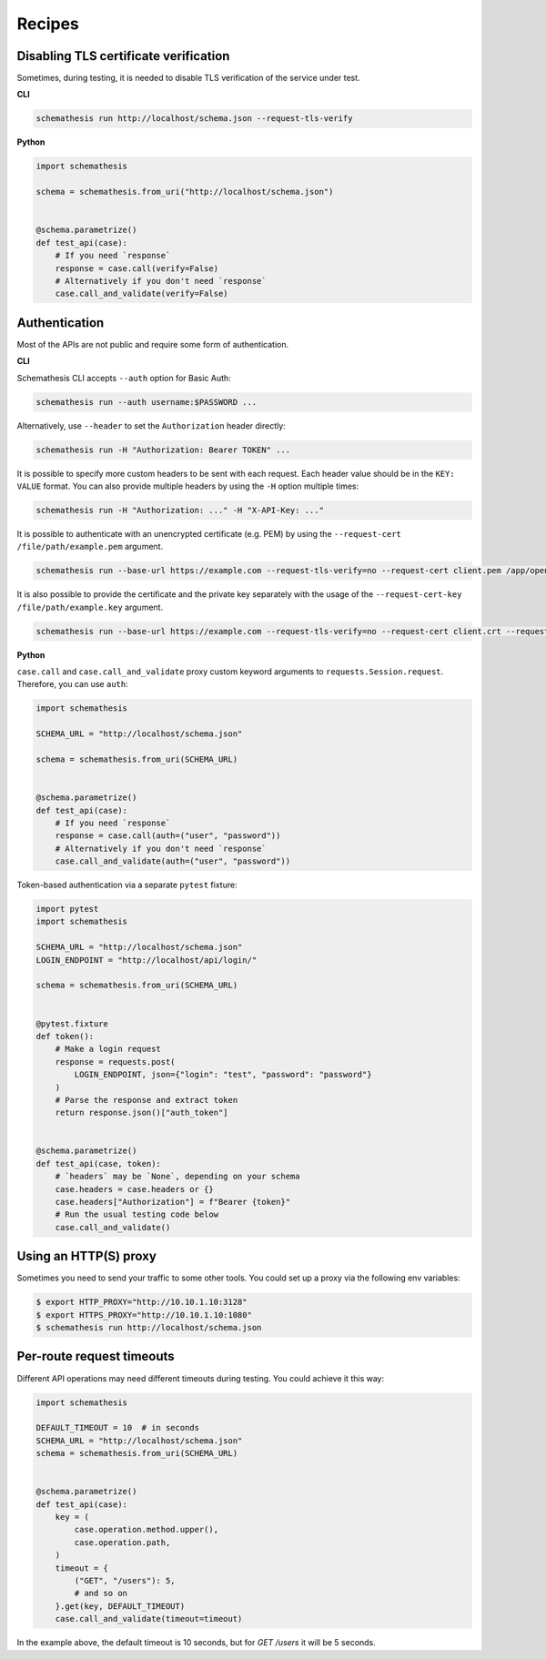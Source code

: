 Recipes
=======

Disabling TLS certificate verification
--------------------------------------

Sometimes, during testing, it is needed to disable TLS verification of the service under test.

**CLI**

.. code-block:: text

    schemathesis run http://localhost/schema.json --request-tls-verify

**Python**

.. code-block:: python

    import schemathesis

    schema = schemathesis.from_uri("http://localhost/schema.json")


    @schema.parametrize()
    def test_api(case):
        # If you need `response`
        response = case.call(verify=False)
        # Alternatively if you don't need `response`
        case.call_and_validate(verify=False)

Authentication
--------------

Most of the APIs are not public and require some form of authentication.

**CLI**

Schemathesis CLI accepts ``--auth`` option for Basic Auth:

.. code:: text

    schemathesis run --auth username:$PASSWORD ...

Alternatively, use ``--header`` to set the ``Authorization`` header directly:

.. code:: text

    schemathesis run -H "Authorization: Bearer TOKEN" ...


It is possible to specify more custom headers to be sent with each request. Each header value should be in the ``KEY: VALUE`` format.
You can also provide multiple headers by using the ``-H`` option multiple times:

.. code:: text

    schemathesis run -H "Authorization: ..." -H "X-API-Key: ..."


It is possible to authenticate with an unencrypted certificate (e.g. PEM) by using the ``--request-cert /file/path/example.pem`` argument.

.. code-block:: text

    schemathesis run --base-url https://example.com --request-tls-verify=no --request-cert client.pem /app/open-api.yaml


It is also possible to provide the certificate and the private key separately with the usage of the ``--request-cert-key /file/path/example.key`` argument.

.. code-block:: text

    schemathesis run --base-url https://example.com --request-tls-verify=no --request-cert client.crt --request-cert-key client.key /app/open-api.yaml


**Python**

``case.call`` and ``case.call_and_validate`` proxy custom keyword arguments to ``requests.Session.request``. Therefore, you can use ``auth``:

.. code-block:: python

    import schemathesis

    SCHEMA_URL = "http://localhost/schema.json"

    schema = schemathesis.from_uri(SCHEMA_URL)


    @schema.parametrize()
    def test_api(case):
        # If you need `response`
        response = case.call(auth=("user", "password"))
        # Alternatively if you don't need `response`
        case.call_and_validate(auth=("user", "password"))

Token-based authentication via a separate ``pytest`` fixture:

.. code-block:: python

    import pytest
    import schemathesis

    SCHEMA_URL = "http://localhost/schema.json"
    LOGIN_ENDPOINT = "http://localhost/api/login/"

    schema = schemathesis.from_uri(SCHEMA_URL)


    @pytest.fixture
    def token():
        # Make a login request
        response = requests.post(
            LOGIN_ENDPOINT, json={"login": "test", "password": "password"}
        )
        # Parse the response and extract token
        return response.json()["auth_token"]


    @schema.parametrize()
    def test_api(case, token):
        # `headers` may be `None`, depending on your schema
        case.headers = case.headers or {}
        case.headers["Authorization"] = f"Bearer {token}"
        # Run the usual testing code below
        case.call_and_validate()

Using an HTTP(S) proxy
----------------------

Sometimes you need to send your traffic to some other tools. You could set up a proxy via the following env variables:

.. code-block:: bash

    $ export HTTP_PROXY="http://10.10.1.10:3128"
    $ export HTTPS_PROXY="http://10.10.1.10:1080"
    $ schemathesis run http://localhost/schema.json

Per-route request timeouts
--------------------------

Different API operations may need different timeouts during testing. You could achieve it this way:

.. code-block:: python

    import schemathesis

    DEFAULT_TIMEOUT = 10  # in seconds
    SCHEMA_URL = "http://localhost/schema.json"
    schema = schemathesis.from_uri(SCHEMA_URL)


    @schema.parametrize()
    def test_api(case):
        key = (
            case.operation.method.upper(),
            case.operation.path,
        )
        timeout = {
            ("GET", "/users"): 5,
            # and so on
        }.get(key, DEFAULT_TIMEOUT)
        case.call_and_validate(timeout=timeout)

In the example above, the default timeout is 10 seconds, but for `GET /users` it will be 5 seconds.

